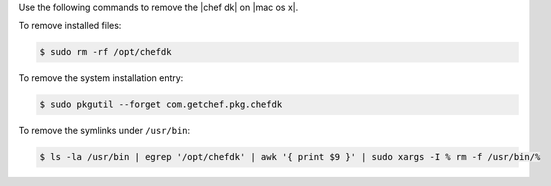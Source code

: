 .. The contents of this file are included in multiple topics.
.. This file should not be changed in a way that hinders its ability to appear in multiple documentation sets. 

Use the following commands to remove the |chef dk| on |mac os x|.

To remove installed files:

.. code-block:: bash

   $ sudo rm -rf /opt/chefdk

To remove the system installation entry:

.. code-block:: bash

   $ sudo pkgutil --forget com.getchef.pkg.chefdk

To remove the symlinks under ``/usr/bin``:

.. code-block:: bash

   $ ls -la /usr/bin | egrep '/opt/chefdk' | awk '{ print $9 }' | sudo xargs -I % rm -f /usr/bin/%
